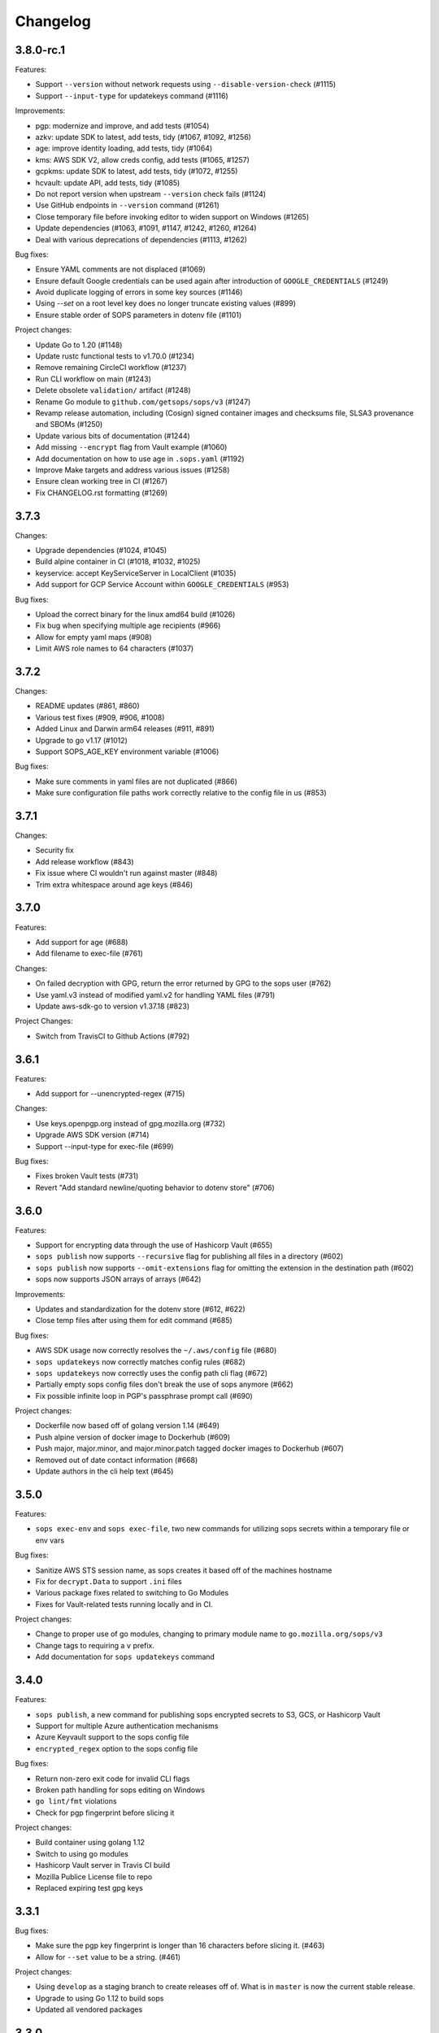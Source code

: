 Changelog
=========

3.8.0-rc.1
----------
Features:

* Support ``--version`` without network requests using ``--disable-version-check`` (#1115)
* Support ``--input-type`` for updatekeys command (#1116)

Improvements:

* pgp: modernize and improve, and add tests (#1054)
* azkv: update SDK to latest, add tests, tidy (#1067, #1092, #1256)
* age: improve identity loading, add tests, tidy (#1064)
* kms: AWS SDK V2, allow creds config, add tests (#1065, #1257)
* gcpkms: update SDK to latest, add tests, tidy (#1072, #1255)
* hcvault: update API, add tests, tidy (#1085)
* Do not report version when upstream ``--version`` check fails (#1124)
* Use GitHub endpoints in ``--version`` command (#1261)
* Close temporary file before invoking editor to widen support on Windows (#1265)
* Update dependencies (#1063, #1091, #1147, #1242, #1260, #1264)
* Deal with various deprecations of dependencies (#1113, #1262)

Bug fixes:

* Ensure YAML comments are not displaced (#1069)
* Ensure default Google credentials can be used again after introduction of ``GOOGLE_CREDENTIALS`` (#1249)
* Avoid duplicate logging of errors in some key sources (#1146)
* Using `--set` on a root level key does no longer truncate existing values (#899)
* Ensure stable order of SOPS parameters in dotenv file (#1101)

Project changes:

* Update Go to 1.20 (#1148)
* Update rustc functional tests to v1.70.0 (#1234)
* Remove remaining CircleCI workflow (#1237)
* Run CLI workflow on main (#1243)
* Delete obsolete ``validation/`` artifact (#1248)
* Rename Go module to ``github.com/getsops/sops/v3`` (#1247)
* Revamp release automation, including (Cosign) signed container images and checksums file, SLSA3 provenance and SBOMs (#1250)
* Update various bits of documentation (#1244)
* Add missing ``--encrypt`` flag from Vault example (#1060)
* Add documentation on how to use age in ``.sops.yaml`` (#1192)
* Improve Make targets and address various issues (#1258)
* Ensure clean working tree in CI (#1267)
* Fix CHANGELOG.rst formatting (#1269)

3.7.3
-----
Changes:

* Upgrade dependencies (#1024, #1045)
* Build alpine container in CI (#1018, #1032, #1025)
* keyservice: accept KeyServiceServer in LocalClient (#1035)
* Add support for GCP Service Account within ``GOOGLE_CREDENTIALS`` (#953)

Bug fixes:

* Upload the correct binary for the linux amd64 build (#1026)
* Fix bug when specifying multiple age recipients (#966)
* Allow for empty yaml maps (#908)
* Limit AWS role names to 64 characters (#1037)

3.7.2
-----
Changes:

* README updates (#861, #860)
* Various test fixes (#909, #906, #1008)
* Added Linux and Darwin arm64 releases (#911, #891)
* Upgrade to go v1.17 (#1012)
* Support SOPS_AGE_KEY environment variable (#1006)

Bug fixes:

* Make sure comments in yaml files are not duplicated (#866)
* Make sure configuration file paths work correctly relative to the config file in us (#853)

3.7.1
-----
Changes:

* Security fix
* Add release workflow (#843)
* Fix issue where CI wouldn't run against master (#848)
* Trim extra whitespace around age keys (#846)

3.7.0
-----
Features:

* Add support for age (#688)
* Add filename to exec-file (#761)

Changes:

* On failed decryption with GPG, return the error returned by GPG to the sops user (#762)
* Use yaml.v3 instead of modified yaml.v2 for handling YAML files (#791)
* Update aws-sdk-go to version v1.37.18 (#823)

Project Changes:

* Switch from TravisCI to Github Actions (#792)

3.6.1
-----
Features:

* Add support for --unencrypted-regex (#715)

Changes:

* Use keys.openpgp.org instead of gpg.mozilla.org (#732)
* Upgrade AWS SDK version (#714)
* Support --input-type for exec-file (#699)

Bug fixes:

* Fixes broken Vault tests (#731)
* Revert "Add standard newline/quoting behavior to dotenv store" (#706)


3.6.0
-----
Features:

* Support for encrypting data through the use of Hashicorp Vault (#655)
* ``sops publish`` now supports ``--recursive`` flag for publishing all files in a directory (#602)
* ``sops publish`` now supports ``--omit-extensions`` flag for omitting the extension in the destination path (#602)
* sops now supports JSON arrays of arrays (#642)

Improvements:

* Updates and standardization for the dotenv store (#612, #622)
* Close temp files after using them for edit command (#685)

Bug fixes:

* AWS SDK usage now correctly resolves the ``~/.aws/config`` file (#680)
* ``sops updatekeys`` now correctly matches config rules (#682)
* ``sops updatekeys`` now correctly uses the config path cli flag (#672)
* Partially empty sops config files don't break the use of sops anymore (#662)
* Fix possible infinite loop in PGP's passphrase prompt call (#690)

Project changes:

* Dockerfile now based off of golang version 1.14 (#649)
* Push alpine version of docker image to Dockerhub (#609)
* Push major, major.minor, and major.minor.patch tagged docker images to Dockerhub (#607)
* Removed out of date contact information (#668)
* Update authors in the cli help text (#645)


3.5.0
-----
Features:

* ``sops exec-env`` and ``sops exec-file``, two new commands for utilizing sops secrets within a temporary file or env vars

Bug fixes:

* Sanitize AWS STS session name, as sops creates it based off of the machines hostname
* Fix for ``decrypt.Data`` to support ``.ini`` files
* Various package fixes related to switching to Go Modules
* Fixes for Vault-related tests running locally and in CI.

Project changes:

* Change to proper use of go modules, changing to primary module name to ``go.mozilla.org/sops/v3``
* Change tags to requiring a ``v`` prefix.
* Add documentation for ``sops updatekeys`` command

3.4.0
-----
Features:

* ``sops publish``, a new command for publishing sops encrypted secrets to S3, GCS, or Hashicorp Vault
* Support for multiple Azure authentication mechanisms
* Azure Keyvault support to the sops config file
* ``encrypted_regex`` option to the sops config file

Bug fixes:

* Return non-zero exit code for invalid CLI flags
* Broken path handling for sops editing on Windows
* ``go lint/fmt`` violations
* Check for pgp fingerprint before slicing it

Project changes:

* Build container using golang 1.12
* Switch to using go modules
* Hashicorp Vault server in Travis CI build
* Mozilla Publice License file to repo
* Replaced expiring test gpg keys

3.3.1
-----

Bug fixes:

* Make sure the pgp key fingerprint is longer than 16 characters before
  slicing it. (#463)
* Allow for ``--set`` value to be a string. (#461)

Project changes:

* Using ``develop`` as a staging branch to create releases off of. What
  is in ``master`` is now the current stable release.
* Upgrade to using Go 1.12 to build sops
* Updated all vendored packages

3.3.0
-----

New features:

* Multi-document support for YAML files
* Support referencing AWS KMS keys by their alias
* Support for INI files
* Support for AWS CLI profiles
* Comment support in .env files
* Added vi to the list of known editors
* Added a way to specify the GPG key server to use through the
  SOPS_GPG_KEYSERVER environment variable

Bug fixes:

* Now uses $HOME instead of ~ (which didn't work) to find the GPG home
* Fix panic when vim was not available as an editor, but other
  alternative editors were
* Fix issue with AWS KMS Encryption Contexts (#445) with more than one
  context value failing to decrypt intermittently. Includes an
  automatic fix for old files affected by this issue.

Project infrastructure changes:

* Added integration tests for AWS KMS
* Added Code of Conduct


3.2.0
-----

* Added --output flag to write output a file directly instead of
  through stdout
* Added support for dotenv files

3.1.1
-----

* Fix incorrect version number from previous release

3.1.0
-----

* Add support for Azure Key Service

* Fix bug that prevented JSON escapes in input files from working

3.0.5
-----

* Prevent files from being encrypted twice

* Fix empty comments not being decrypted correctly

* If keyservicecmd returns an error, log it.

* Initial sops workspace auditing support (still wip)

* Refactor Store interface to reflect operations SOPS performs

3.0.3
-----

* --set now works with nested data structures and not just simple
  values

* Changed default log level to warn instead of info

* Avoid creating empty files when using the editor mode to create new
  files and not making any changes to the example files

* Output unformatted strings when using --extract instead of encoding
  them to yaml

* Allow forcing binary input and output types from command line flags

* Deprecate filename_regex in favor of path_regex. filename_regex had
  a bug and matched on the whole file path, when it should have only
  matched on the file name. path_regex on the other hand is documented
  to match on the whole file path.

* Add an encrypted-suffix option, the exact opposite of
  unencrypted-suffix

* Allow specifying unencrypted_suffix and encrypted_suffix rules in
  the .sops.yaml configuration file

* Introduce key service flag optionally prompting users on
  encryption/decryption

3.0.1
-----

* Don't consider io.EOF returned by Decoder.Token as error

* add IsBinary: true to FileHints when encoding with crypto/openpgp 

* some improvements to error messages

3.0.0
-----

* Shamir secret sharing scheme support allows SOPS to require multiple master
  keys to access a data key and decrypt a file. See ``sops groups -help`` and the
  documentation in README.

* Keyservice to forward access to a local master key on a socket, similar to
  gpg-agent. See ``sops keyservice --help`` and the documentation in README.

* Encrypt comments by default

* Support for Google Compute Platform KMS

* Refactor of the store logic to separate the internal representation SOPS
  has of files from the external representation used in JSON and YAML files

* Reencoding of versions as string on sops 1.X files.
  **WARNING** this change breaks backward compatibility.
  SOPS shows an error message with instructions on how to solve
  this if it happens.
  
* Added command to reconfigure the keys used to encrypt/decrypt a file based on the .sops.yaml config file

* Retrieve missing PGP keys from gpg.mozilla.org

* Improved error messages for errors when decrypting files


2.0.0
-----

* [major] rewrite in Go

1.14
----

* [medium] Support AWS KMS Encryption Contexts
* [minor] Support insertion in encrypted documents via --set
* [minor] Read location of gpg binary from SOPS_GPG_EXEC env variables

1.13
----

* [minor] handle $EDITOR variable with parameters

1.12
----

* [minor] make sure filename_regex gets applied to file names, not paths
* [minor] move check of latest version under the -V flag
* [medium] fix handling of binary data to preserve file integrity
* [minor] try to use configuration when encrypting existing files
